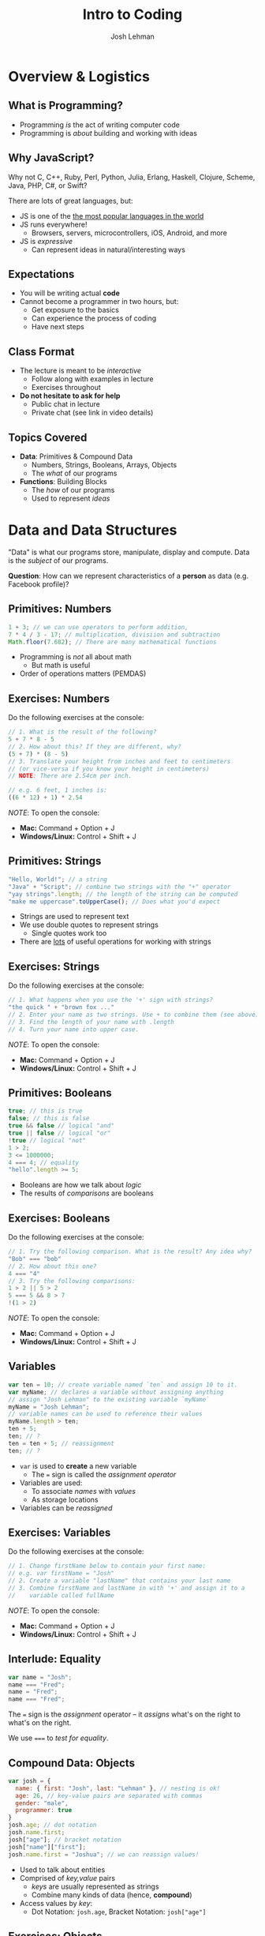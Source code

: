 #+TITLE: Intro to Coding
#+AUTHOR: Josh Lehman
#+EMAIL: freeoneday@hackreactor.com
#+CREATOR: Hack Reactor
#+REVEAL_EXTRA_CSS: ./assets/presentation.extra.css
#+REVEAL_ROOT: https://cdn.jsdelivr.net/reveal.js/3.0.0/
#+OPTIONS: toc:nil reveal_slide_number:nil num:nil
#+REVEAL_TRANS: linear

#+BEGIN_HTML
<div id="logo-container">
  <a href="http://hackreactor.com/remote-beta">
    <img id="logo-image" src="assets/hr-logo.png">
  </a>
</div>
#+END_HTML

* Overview & Logistics

** What is Programming?

+ Programming /is/ the act of writing computer code
+ Programming is /about/ building and working with ideas

** Why JavaScript?

Why not C, C++, Ruby, Perl, Python, Julia, Erlang, Haskell, Clojure, Scheme,
Java, PHP, C#, or Swift?

There are lots of great languages, but:

+ JS is one of the [[http://stackoverflow.com/research/developer-survey-2015#tech-lang][the most popular languages in the world]]
+ JS runs everywhere!
  + Browsers, servers, microcontrollers, iOS, Android, and more
+ JS is /expressive/
  + Can represent ideas in natural/interesting ways

** Expectations

+ You will be writing actual *code*
+ Cannot become a programmer in two hours, but:
  + Get exposure to the basics
  + Can experience the process of coding
  + Have next steps

** Class Format

+ The lecture is meant to be /interactive/
  + Follow along with examples in lecture
  + Exercises throughout
+ *Do not hesitate to ask for help*
  + Public chat in lecture
  + Private chat (see link in video details)

** Topics Covered

+ *Data*: Primitives & Compound Data
  + Numbers, Strings, Booleans, Arrays, Objects
  + The /what/ of our programs
+ *Functions*: Building Blocks
  + The /how/ of our programs
  + Used to represent /ideas/

* Data and Data Structures

"Data" is what our programs store, manipulate, display and compute. Data is the
/subject/ of our programs.

*Question*: How can we represent characteristics of a *person* as data (e.g. Facebook profile)?

** Primitives: Numbers

#+begin_src javascript
1 + 3; // we can use operators to perform addition,
7 * 4 / 3 - 17; // multiplication, divisiion and subtraction
Math.floor(7.682); // There are many mathematical functions
#+end_src

+ Programming is /not/ all about math
  + But math is useful
+ Order of operations matters (PEMDAS)

** Exercises: Numbers

Do the following exercises at the console:

#+begin_src javascript
  // 1. What is the result of the following?
  5 + 7 * 8 - 5
  // 2. How about this? If they are different, why?
  (5 + 7) * (8 - 5)
  // 3. Translate your height from inches and feet to centimeters
  // (or vice-versa if you know your height in centimeters)
  // NOTE: There are 2.54cm per inch.

  // e.g. 6 feet, 1 inches is:
  ((6 * 12) + 1) * 2.54
#+end_src

/NOTE/: To open the console:
+ *Mac:* Command + Option + J
+ *Windows/Linux:* Control + Shift + J

** Primitives: Strings

#+begin_src javascript
"Hello, World!"; // a string
"Java" + "Script"; // combine two strings with the "+" operator
"yay strings".length; // the length of the string can be computed
"make me uppercase".toUpperCase(); // Does what you'd expect
#+end_src

+ Strings are used to represent text
+ We use double quotes to represent strings
  + Single quotes work too
+ There are [[http://www.w3schools.com/js/js_string_methods.asp][lots]] of useful operations for working with strings

** Exercises: Strings

Do the following exercises at the console:

#+begin_src javascript
// 1. What happens when you use the '+' sign with strings?
"the quick " + "brown fox ..."
// 2. Enter your name as two strings. Use + to combine them (see above)
// 3. Find the length of your name with .length
// 4. Turn your name into upper case.
#+end_src

/NOTE/: To open the console:
+ *Mac:* Command + Option + J
+ *Windows/Linux:* Control + Shift + J

** Primitives: Booleans

#+begin_src javascript
true; // this is true
false; // this is false
true && false // logical "and"
true || false // logical "or"
!true // logical "not"
1 > 2;
3 <= 1000000;
4 === 4; // equality
"hello".length >= 5;
#+end_src

+ Booleans are how we talk about /logic/
+ The results of /comparisons/ are booleans

** Exercises: Booleans

Do the following exercises at the console:

#+begin_src javascript
  // 1. Try the following comparison. What is the result? Any idea why?
  "Bob" === "bob"
  // 2. How about this one?
  4 === "4"
  // 3. Try the following comparisons:
  1 > 2 || 5 > 2
  5 === 5 && 8 > 7
  !(1 > 2)
#+end_src

/NOTE/: To open the console:
+ *Mac:* Command + Option + J
+ *Windows/Linux:* Control + Shift + J

** Variables

#+begin_src javascript
var ten = 10; // create variable named `ten` and assign 10 to it.
var myName; // declares a variable without assigning anything
// assign "Josh Lehman" to the existing variable `myName`
myName = "Josh Lehman";
// variable names can be used to reference their values
myName.length > ten;
ten + 5;
ten; // ?
ten = ten + 5; // reassignment
ten; // ?
#+end_src

+ ~var~ is used to *create* a new variable
  + The ~=~ sign is called the /assignment operator/
+ Variables are used:
  + To associate /names/ with /values/
  + As storage locations
+ Variables can be /reassigned/

** Exercises: Variables

Do the following exercises at the console:

#+begin_src javascript
// 1. Change firstName below to contain your first name:
// e.g. var firstName = "Josh"
// 2. Create a variable "lastName" that contains your last name
// 3. Combine firstName and lastName in with '+' and assign it to a
//    variable called fullName
#+end_src

/NOTE/: To open the console:
+ *Mac:* Command + Option + J
+ *Windows/Linux:* Control + Shift + J

** Interlude: Equality

#+begin_src javascript
var name = "Josh";
name === "Fred";
name = "Fred";
name === "Fred";
#+end_src

The ~=~ sign is the /assignment/ operator -- it /assigns/ what's on the right to
what's on the right.

We use ~===~ to /test for equality/.

** Compound Data: Objects

#+begin_src javascript
  var josh = {
    name: { first: "Josh", last: "Lehman" }, // nesting is ok!
    age: 26, // key-value pairs are separated with commas
    gender: "male",
    programmer: true
  }
  josh.age; // dot notation
  josh.name.first;
  josh["age"]; // bracket notation
  josh["name"]["first"];
  josh.name.first = "Joshua"; // we can reassign values!
#+end_src

+ Used to talk about entities
+ Comprised of /key,value/ pairs
  + /keys/ are usually represented as strings
  + Combine many kinds of data (hence, *compound*)
+ Access values by /key/:
  + Dot Notation: ~josh.age~, Bracket Notation: ~josh["age"]~

** Exercises: Objects

These exercises can be found in Codepen [[http://codepen.io/jlehman/pen/RrMBOv?editors=0010][here]].


/NOTE/: Open the console in *Codepen*:
+ *Mac:* Command + Option + J
+ *Windows/Linux:* Control + Shift + J

** Compound Data: Arrays

#+begin_src javascript
var luckyNumbers = [12, 19, 7, 3, 28]; // comma separated!
var animals = ["monkey", "giraffe", "cat", "dog", "platypus"];
var people = [
  {name: "Ben Bitdiddle", age: 27},
  {name: "Eva Lu Ator", age: 32},
  {name: "Alyssa P. Hacker", age: 20},
  {name: "Louis Reasoner", age: 54}
];
animals[0]; // "monkey"
people[2]; // {name: "Alyssa P. Hacker", age: 20}
#+end_src

+ Arrays are used to represent /many/ things
  + The elements of arrays can be /anything/: numbers, strings, objects, etc.
+ Usually used to refer to many similar kinds of data
+ Elements are /indexed/ numerically from 0

** All Together Now

#+begin_src javascript
var josh = {
  name: {
    first: "Josh",
    last: "Lehman"
  },
  age: 26,
  gender: "male",
  programmer: true,
  favoriteTVShows: ["Fargo", "Breaking Bad", "Battlestar Galactica"],
  pets: [{type: "cat", name: "Pal", age: 3, biochipped: true, color: "orange"}]
}
josh.name.last; // "Lehman"
josh.favoriteTVShows[0]; // "Fargo"
josh.pets[0].type; // "cat"
#+end_src

+ Anything can be accessed!
  + Use combination of *dot* and *bracket* notation

** Exercises: All the data!

These exercises can be found in Codepen [[http://codepen.io/jlehman/pen/RrMBOv?editors=0010][here]].

/NOTE/: Open the console in *Codepen*:
+ *Mac:* Command + Option + J
+ *Windows/Linux:* Control + Shift + J

** Recap

+ *Primitives* are the most basic data types
  + Numbers, Strings, Booleans
+ *Variables* are named storage locations
+ *Objects* represent data with multiple characteristics
+ *Arrays* represent many pieces of data (usually similar)
* Basics of Functions

/Functions/ allow us to represent a /task/ with a name and parameters.

** What are Functions?

#+begin_src javascript
// "definition" of function named square that accepts one argument
function square(x) {
  // Inside of the curly braces is called the "body"
  return x * x; // return specifies the "result"
}
// "invocation" of square function
square(5); // "invoking" is also known as "calling"
square(square(5));
#+end_src

+ Functions specify instructions to accomplish some task
+ Usually have a /name/
+ Usually have /arguments/ (the stuff inside the parenthesis)
+ Usually ~return~ a result

** Exercises: Basic Functions

These exercises can be found in Codepen [[http://codepen.io/jlehman/pen/RrMBOv?editors=0010][here]].

/NOTE/: Open the console in *Codepen*:
+ *Mac:* Command + Option + J
+ *Windows/Linux:* Control + Shift + J

** Functions with Multiple Arguments

#+begin_src javascript
// Functions frequently have multiple arguments (separated by commas)
function add(a, b) {
  return a + b;
}
add(1, 2); // a: 1, b: 2, 1 + 2 => 3

function divide(x, y) {
  return x / y;
}
// The positions of arguments matters, not the names:
divide(9, 3) // x: 9, y: 3, 9 / 3 => 3
divide(3, 9) // x: 3, y: 9, 3 / 9 => 0.333333333
#+end_src

+ Functions can have multiple arguments
+ *Remember*: arguments are just named placeholders!
  + The values are supplied when the function is /invoked/ (or "called")

** Exercises: Functions with Multiple Arguments

These exercises can be found in Codepen [[http://codepen.io/jlehman/pen/RrMBOv?editors=0010][here]].

/NOTE/: Open the console in *Codepen*:
+ *Mac:* Command + Option + J
+ *Windows/Linux:* Control + Shift + J

** Functions with Data Structures

#+begin_src javascript
// Functions frequently output data structures...
function makePerson(name, age, cats) {
  var person = {name: name, age: age, cats: cats};
  return person;
}
var johnDoe = makePerson("John Doe", 35, ["Fluffy"]);

// ... will often receive them as arguments...
function aboutPerson(person) {
  return person.name + " is " + person.age +
    " years old, and has " + person.cats.length + " cats.";
}
aboutPerson(johnDoe);

// ... and can manipulate them!
function hadBirthday(person) {
  person.age = person.age + 1;
  return person;
}
hadBirthday(johnDoe);
#+end_src

+ Data structures and functions work well together

** Exercises: Functions with Data Structures

These exercises can be found in Codepen [[http://codepen.io/jlehman/pen/RrMBOv?editors=0010][here]].

/NOTE/: Open the console in *Codepen*:
+ *Mac:* Command + Option + J
+ *Windows/Linux:* Control + Shift + J

** Recap

+ *Functions* describe how to perform a task given arguments (parameters)
  + Don't solve the same problem multiple times: /use a function/
+ Functions can take multiple arguments
+ Arguments to and results from functions can be any kind of data
